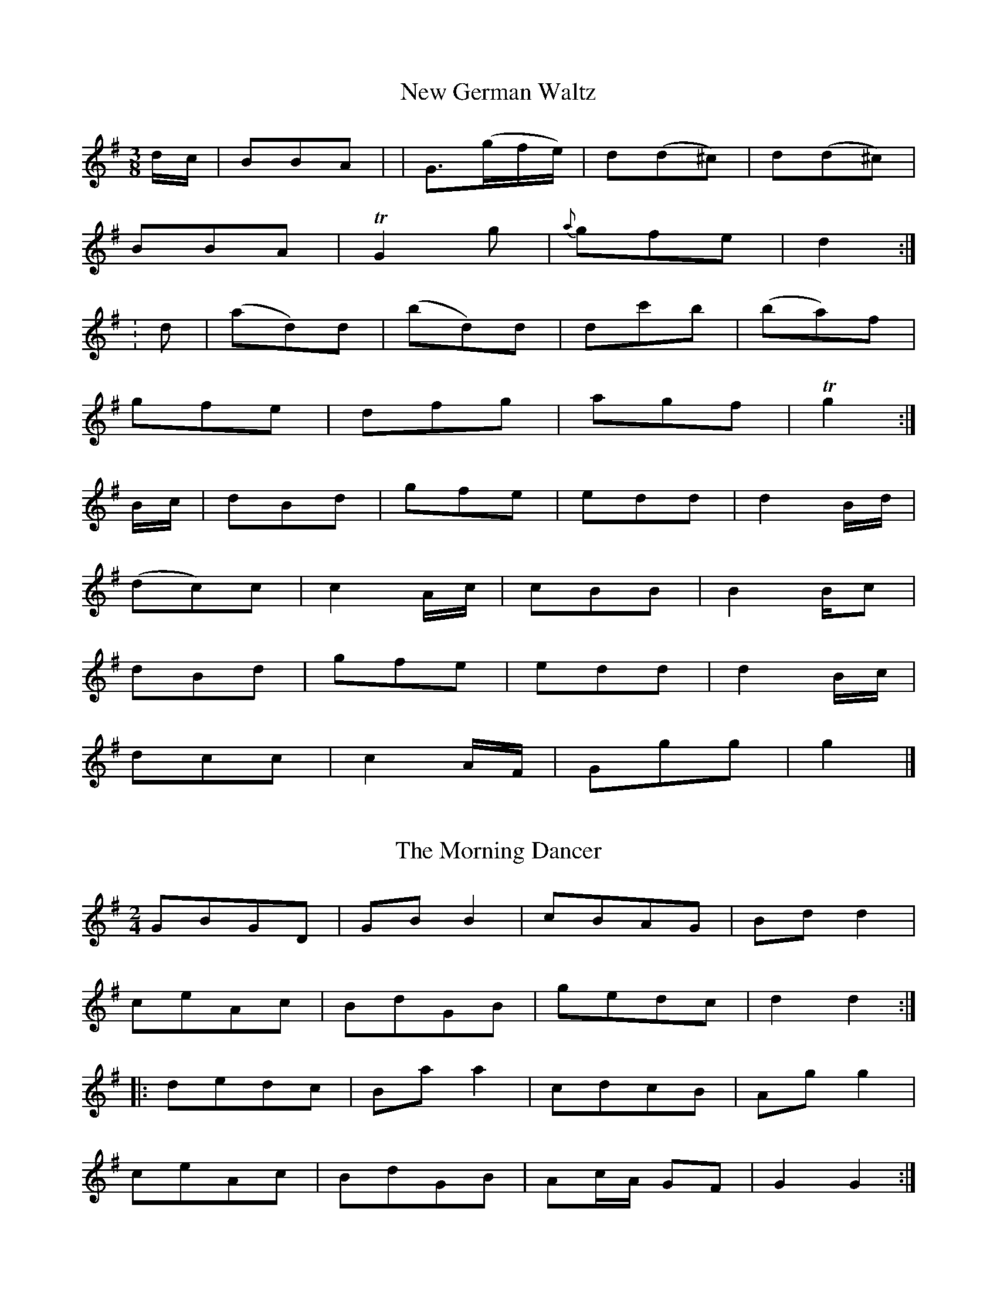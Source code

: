

X:32
T:New German Waltz
S:John Moore's Book 2
Z:Transcribed by Steve Mansfield 04/2021
%%VWML: Moore1-4494-p32-0
F:http://www.vwml.org/record/Moore2/4494/p32
M:3/8
L:1/8
K:G
d/c/ | BBA | | G>(gf/e/) | d(d^c) | d(d^c) | 
BBA | TG2g | {a}gfe | d2 :|
: d |(ad)d | (bd)d | dc'b | (ba)f | 
gfe | dfg | agf | Tg2 :| 
B/c/ | dBd | gfe | edd | d2B/d/ | 
(dc)c | c2A/c/ | cBB | B2B/c | 
dBd | gfe | edd | d2B/c/ | 
dcc | c2A/F/ | Ggg | g2 |]

X:33
T:Morning Dancer, The
S:John Moore's Book 2
Z:Transcribed by Steve Mansfield 04/2021
%%VWML: Moore1-4494-p32-0
F:http://www.vwml.org/record/Moore2/4494/p32
M:2/4
L:1/8
K:G
GBGD | GBB2 | cBAG | Bdd2 | 
ceAc | BdGB | gedc | d2d2 :| 
|: dedc | Baa2 | cdcB | Agg2 | 
ceAc | BdGB | Ac/A/ GF | G2G2 :| 

X:34
T:Drops of Brandy
S:John Moore's Book 2
Z:Transcribed by Steve Mansfield 04/2021
%%VWML: Moore1-4494-p33-0
F:http://www.vwml.org/record/Moore2/4494/p33
M:9/8
L:1/8
K:G
GAB BGB BAB | GAB gdB d2g | GAB BAB BAB | FGA ABA F2D :| 
|: GAB gdB gdB | GAB gdB cBA | GAB gdB gdB | FGA ABG F2D :| 

X:35
T:Hinlock of Hinlock
S:John Moore's Book 2
Z:Transcribed by Steve Mansfield 04/2021
%%VWML: Moore1-4494-p33-0
F:http://www.vwml.org/record/Moore2/4494/p33
M:6/8
L:1/8
K:D
d | f>ed A<FA | BGB AFA | fed AFA | B>dc d2 :|
|: a |f2a e2a | d>ed cBA | f2a e2a | ab^g a2a | 
b2b a2a | g>ag f>ed | f>ed AFA | B>dc d2 :|

X:36
T:Copenhagen Waltz, The
S:John Moore's Book 2
Z:Transcribed by Steve Mansfield 04/2021
%%VWML: Moore1-4494-p34-0
F:http://www.vwml.org/record/Moore2/4494/p34
M:3/4
L:1/8
N:Note editorial as obscured by ink blot on Mss
K:G
(f<a) | (g<b) (f<a) (e<g) | (f<a) d2 (f<a) | (e<g) A2 (c<e) | (d<"*"f) A2 (d<f) | 
(g<b) (f<a) (e<g) | (f<a) d2 (f<a) | (e<g) A2 (c<e) | d4 :|
|: (f<a) |(e<g) A2 (c<e) | (d<f) A2(f<a) |(e<g) A2 (c<e) | (d<f) A2 (f<a) | 
(g<b) (f<a) (e<g) | (f<a) d2 (f<a) | (e<g) A2 (c<e) | d4 :|
|: a2 |(b2a2) Hg2 | d4 a2 | (b2a2) Hg2 | e4 a2 | 
b2a2 f2 | d2 dfaf | e2 efge | d4 :|

X:37
T:Bath Waltz, The
S:John Moore's Book 2
Z:Transcribed by Steve Mansfield 04/2021
%%VWML: Moore1-4494-p35-0
F:http://www.vwml.org/record/Moore2/4494/p35
M:3/8
L:1/8
N:Triplet is editorial, D/E/F/ in Mss
K:G
"*"(3D/E/F/ | GGG | G2(D/G/) | BBB | B2(G/B/) | 
d2(B/G/) | e2(c/A/) | FFF | G2 :|
|: B/d/ |(d/c/)c (A/F/) | (A/G/)G (B/d/) | (d/c/)c (A/F/) | G2 (B/d/) | 
(d/c/e/c/A/F/) | (A/G/)G (B/d/) | d/c/e/c/A/F/ | G2 :|
|: D |(GFG) | A2B | cEA | (GF) D | 
GFG | efg | d/e/d/c/B/A/ | G2 :|

X:38
T:Wednesday Night
S:John Moore's Book 2
Z:Transcribed by Steve Mansfield 04/2021
%%VWML: Moore1-4494-p35-0
F:http://www.vwml.org/record/Moore2/4494/p35
M:C
L:1/8
K:D
D2FA d2f2 | (ed)(cB) (AG)(FE) | D2FA d2f2 | (ed)(cd) e2e2 :| 
|: (fa)(fd) B2(gf) | (ed)(cB) (AG)(FE) | D2FA d2f2 | fedc d2z2 :| 

X:39
T:Hungarian Waltz, The
S:John Moore's Book 2
Z:Transcribed Steve Mansfield 04/2021
%%VWML: Moore2-4494-p36-0
F:http://www.vwml.org/record/Moore2/4494/p36
M:3/8
L:1/8
K:G
(B/d/) | gf (A/c/) | ed (B/d/) | dc (A/c/) | ed (B/d/) | 
gf (A/c/) | ed (B/d/) | dc (A/F/) | G2 :|
|: B/d/ |(3c/d/c/ Ac | ed (B/d/) | (3c/d/c/ Ac | ed (B/d/) | 
gf (A/c/) | ed (B/d/) | dc (A/F/) | G2 :|
|: d | dba | gBd | cAf | gbd | 
dba | gBd | cAf | G2 :|
|: d | cAf | gbd | cAf | gbd | 
fba | gBd | cAf | G2 :|

X:40
T:Waltz in Der Fricthuly
S:John Moore's Book 2
Z:Transcribed Steve Mansfield 04/2021
%%VWML: Moore2-4494-p37-0
F:http://www.vwml.org/record/Moore2/4494/p37
M:3/4
L:1/8
K:G
DGB | edBDGB | edBDGB | dcADFA | cBGDGB | 
edBDGB | edBDGB | dcADFA | G3 :|
|: Adf | bafAdf | bafAdf | ageAce | gfdAdf | 
bafAdf | bafAdf | ageAce | d3 :|

X:41
T:Pop goes the weasle
S:John Moore's Book 2
Z:Transcribed Steve Mansfield 04/2021
%%VWML: Moore2-4494-p37-0
F:http://www.vwml.org/record/Moore2/4494/p37
M:C
L:1/8
K:G
GBAc Bd (3cBA | GBAc B2G2 | cBcd efg2 | e2Ac B2G2 :|
|: g2(eg) fddf | g2(3efg f2d2 | cBcd efg2 | e2Ac B2G2 :|

X:42
T:Webers Last Waltz
S:John Moore's Book 2
Z:Transcribed Steve Mansfield 04/2021
%%VWML: Moore2-4494-p38-0
F:http://www.vwml.org/record/Moore2/4494/p38
M:3/4
L:1/8
N: agc half-length bar in Mss, cf 4 bars later
K:G
(dg) | (gf) (fe) (ce) | (ed) (dB) (GB) | (BA) (BA) (BA) | (AG) (AG) (dg) | |
(gf) (fe) (ce) | (ed) (dB) (GB) | (BA) (BA) (BA) | G4 :: (BA) | 
.A.A EG DG | .A.A EG DG | DGBG BG | AGBG BG | 
Aaea da | Aaea da | dgbg af | g4 :|
|: gf | e3 (efg) | "*"a2g2c2 | (ed) (ed) (ed) | dcec g>f | 
e3 efg | a2g2c2 | (ed) (dd) (ed) | B4 :|

X:43
T:Waltz
S:John Moore's Book 2
Z:Transcribed Steve Mansfield 04/2021
%%VWML: Moore2-4494-p39-0
F:http://www.vwml.org/record/Moore2/4494/p39
M:3/8
L:1/8
K:D
A(f/e/)d | A(f/e/)d | A(e/d/)c | d/f/c'/b/a | 
A(f/e/)d | A(f/e/)d | A/c/e/d/c/d/ | d2 :|
|: (a/g/) |(f/a/)(a/g/)f | (g/b/)(b/a/)g | (f/a/)(a/g/)f | (g/b/)(b/a/)g | 
A(f/e/)d | A(f/e/)d | A/c/e/d/c/d/ | d2 :|
|: a |a>fg/b/ | a>fd/f/ | e>cc/e/ | d/c/d/e/f/g/ | 
a>fg/b/ | a>fd/f/ | e>cc/e/ | d2 :|
|: e/d/ | c/e/a/g/e/c/ | (d/f/b/)a/.f./d/ | (c/e/a/)g/.e/.c/ | (df/).e/.c/.d/ | 
c/e/a/g/e/c/ | (d/f/)(b/a/).f/.d/ | c/e/a/^g/=g/e/ | d2 :|

X:44
T:Money Music
T:Money Musk
S:John Moore's Book 2
Z:Transcribed Steve Mansfield 04/2021
%%VWML: Moore2-4494-p40-0
F:http://www.vwml.org/record/Moore2/4494/p40
M:C
L:1/8
K:A
f| e>Ac>A e>Ad>f | e>Ac>A Bc/B/ df | e>Ac>A cd/e/ ea | f>dB>e cAA :|
|: f/g/ |a>ec>a e>ac>a | a>ed>a c>af>g | a>ec>a e>ac>a | f>dB>e cA Af/g/ |
a>ec>a e>ac>a | a>ed>a c>af>g | c>aB>e cAA :|

X:45
T:In my Cottage near a wood
S:John Moore's Book 2
Z:Transcribed Steve Mansfield 04/2021
%%VWML: Moore2-4494-p40-0
F:http://www.vwml.org/record/Moore2/4494/p40
M:C
L:1/4
K:D
F>G | AABB | Azde | f(g/>e/) dc | {e}dzF>G | 
AABB | Azde | f(g/>e/) dc | {e}d z || gf | 
efgf | ezgf | edcB | (A>G){G}(F>G) | 
AABB | Azde | fg/>e/ dc | d2 |]

X:46
T:Lass of Richmond Hill, The
S:John Moore's Book 2
Z:Transcribed Steve Mansfield 04/2021
%%VWML: Moore2-4494-p41-0
F:http://www.vwml.org/record/Moore2/4494/p41
M:C
L:1/8
K:D
A | Addd | {e}dc/d/ eg | fdBe | d2{ed}c A | 
Addd | {e}dc/d/ ed | cAB^G | A2zd | 
cA Ad | cA Ad | cegf | d2{ed}cA | 
Addd | {e}dc/d/ ed | cAB^G | Addf |
f3d | ceeg | Hg3e | f>edc | dB A G | FAEc | d3 |]

X:47
T:Dumble Down Deary
S:John Moore's Book 2
Z:Transcribed Steve Mansfield 04/2021
%%VWML: Moore2-4494-p41-0
F:http://www.vwml.org/record/Moore2/4494/p41
M:6/8
L:1/8
N:Rest editorial
K:G
"*"z | GFG B2B | AGA G3 | B(AB d2)d | cBc B2 :|
|: G/B/ |d2Bd2B | d2d d(gf) | e2c cBA | d2c B2A |
GFG B2A | GFG B2A | GFG Aed | cBA G2 :|

X:48
T:Maid of Lodi, The
T:Air
S:John Moore's Book 2
Z:Transcribed by Edmund Spriggs 04/2021
%%VWML: Moore1-4494-p42-0
F:http://www.vwml.org/record/Moore2/4494/p42
M:6/8
L:1/8
K:G
D|G2GB2G|F Ez1z2c|(Bd) G (Ad) F|{A}G2z1z2D|
G2GB2{c2 B2 A2} G|F Ez1z2c|(Bd) G (Ad) F|{A}G2z1z2G|
F2Dd2F|A Gz1z2G|F2Dd2{^c/ d/ =c/ A/} F|G3z2D|
d2d{e/} d {c} B {A} G|F E2 !fermata!(e3 {^de fg e})|(dB) G (Ad) F|G3z2D|
d2d{e/} d {c} B {A} G|FE2 !fermata!(e3 {g f b g f e)}| (dB) G (Ad) F|{A}G2 {F/}|]

X:49
T:Railway Hornpipe, The
R:Hornpipe
S:John Moore's Book 2
Z:Transcribed by Edmund Spriggs 04/2021
%%VWML: Moore1-4494-p43-0
F:http://www.vwml.org/record/Moore2/4494/p43
M:C
L:1/8
K:G
d2|g2 ((3fed) ((3edc) ((3BAG)|FGAB cedc|Bdgf ebag|fa ((3gfe)d2 ef|
g2 ((3fed) ((3edc) ((3BAG)|FGAB cedc|Bdgf ebag|g2b2g2:|
|:defg defg|agfg agfe|dbca BgAf|da ((3gfe) d2ef|
g2 ((3fed) ((3edc) ((3BAG)|FGAB cedc|Bdgf ebaf|g2b2g2:|

X:50
T:Ironbridge Hornpipe, The
R:Hornpipe
S:John Moore's Book 2
Z:Transcribed by Edmund Spriggs 04/2021
%%VWML: Moore1-4494-p44-0
F:http://www.vwml.org/record/Moore2/4494/p44
M:C
L:1/8
K:Bb
B2B2FBdB|cBcd edcB|ABcd cBAG|F2fg fedc|
((3BdB) FE DFBd|((3cec) GB ABcA|Bbag fedc|B2b2B2:|
|:cfag fgfe|dfbag2gf|efgf edcB|((3cdc) ((3BAG) F2fe|
dfdB FBdf|gagf edcB|((3ABc) ((3BAG)F2 GA|B2b2B2:|

X:51
T:Buy A Broom
T:Song, A
S:John Moore's Book 2
Z:Transcribed by Edmund Spriggs 04/2021
%%VWML: Moore1-4494-p44-0
F:http://www.vwml.org/record/Moore2/4494/p44
M:3/8
L:1/8
K:C
c/e/|gg/a/g/f/|ecc|dGG|ecc|gg/a/g/f/|(ec)c|(dG)G|c2:|
|:(dG)G|(ec)c|(dG)G|(ec)c|gg/a/g/f/|(ec)c|(dG)G|c2:|

X:52
T:Lady Bell Catherine
T:Dance
S:John Moore's Book 2
Z:Transcribed by Edmund Spriggs 04/2021
%%VWML: Moore1-4494-p45-0
F:http://www.vwml.org/record/Moore2/4494/p45
M:2/4
L:1/8
K:D
d2ed/e/|fddc|Beed|cAA2|
d2ed/e/|faaf|gedc|d2z2:|
|:A2|FAAG|EAAG|FAdf|e/d/c/B/ AA/G/|
FAAG|FAAf|gfed|a2 a/g/"D.C."f/e/:|

X:53
T:Quadrille
S:John Moore's Book 2
Z:Transcribed by Edmund Spriggs 04/2021
%%VWML: Moore1-4494-p45-0
F:http://www.vwml.org/record/Moore2/4494/p45
M:6/8
L:1/8
K:G
d|!segno!g2B BcB|BcB e2d|g2de2d|cBA GBd|
g2B BcB|BcB e2d|g2de2d|cBA G2:|
|:d3 def|g3 gfg|a3 aga|b3g3|
d3 def|g3-g2b|baf age|ded de!segno!f"D.C.":|

X:54
T:Daughter of Israel, The
T:Song
S:John Moore's Book 2
Z:Transcribed by Edmund Spriggs 04/2021
%%VWML: Moore1-4494-p46-0
F:http://www.vwml.org/record/Moore2/4494/p46
M:C|
L:1/8
K:F
C|A2BA G2AG|F2EF G2FG|A2 fc edBG|(F4{G/F/} E2)FG|
w:A daughter_ of_ Israel_ sat by a stream and the waters came_ mur_muring_ by_like the
A2AA =B2BB|c2=Bc d2cd|e2d/c/=B/A/ G2AB|c4z2|]
w:shadow_ that ??flits?? through the soul of a dream when the storm clouds_ have_ darkened the_ sky.
c2|_B2cB A2BA|A2GF G2AB|Acfc edBG|(F4{G/F/} E2)FG|
w: The clear light that shone in her sweet beamimg eye_ and charmed_ her as one_ of the free and
A2AA B2AB|c2fe!fermata!d3d|d2cA c2BG|(B4{c/B/} A2)FG|
w:these were the words she_ breathed with a sigh I weep land of Judah_ for thee_ and
A2AA B2AB|c2fe!fermata!d3d|d2cA c2BA|F4z2!fermata!:|
w:these were the words she_ breathed with a sigh I weep land of Judah_ for thee.

X:55
T:Worster Hornpipe, The
S:John Moore's Book 2
Z:Transcribed by Edmund Spriggs 04/2021
%%VWML: Moore1-4494-p47-0
F:http://www.vwml.org/record/Moore2/4494/p47
R:Hornpipe
M:C
L:1/8
K:A
E2|A2A2 Acec|defg agaf|ecAc ecAc|dBGB dBGB|
A2A2 Acec|defg agaf|eagf edcB|A2A2A2:|
|:cd|e2(ce) (Ae)(ce)|f2(df) (Bf)(df)|e2(ce) (Ae)(ce)|(EB)(GB) (EB)(GB)|
e2(ce) (Ae)(ce)|defg agaf|eagf edcB|A2A2A2:|

X:56
T:I'd be a Butterfly
S:John Moore's Book 2
Z:Transcribed by Edmund Spriggs 04/2021
%%VWML: Moore1-4494-p47-0
F:http://www.vwml.org/record/Moore2/4494/p47
M:2/4
L:1/8
K:G
B2c>c|ddG2|g2(fe)|e2(dc)|
B2c>c|d>d ec|B2A>F|G2z2:|
|:A2(AB)|(cB)A2|A2(AB)|(cB)A2|
A2AA|B2(ge)|d2^c2|d>e d/c/B/A/|
B2c>c|d(dG2)|g2(fe)|e2(dc)|
B2c>c|d>d ec|B2A>F|G2z2:|

X:57
T:Maid of Judah, The
S:John Moore's Book 2
Z:Transcribed by Edmund Spriggs 04/2021
%%VWML: Moore1-4494-p48-0
F:http://www.vwml.org/record/Moore2/4494/p48
M:C
L:1/8
K:G
D|G2GB edBG|F2FA c2AG|((3FED) ((3AGF) ((3cBA) ((3edc)|B4z3B|
B3B B2BB|B2g2 fecA|FA ed d2cA|B4{dc}B2B2|
B3B B2BB|B2g2fecA|FAe2 d!fermata!d2F|G4z3:|
|:A|A2AA2 A dd|d^cBA d2d2|e2 ee e^cAG|G4 {AG}F2A2|
d2dd d2dd|dfed ed^cB|B2AF A2GE|G4 {AG}F2A2|
d2dd d2dd|dfed ed^cB|B2AF B2GE|E6"Da Capo"D2:|



%abc
%%abc-alias none
%%abc-creator ABCexplorer 1.6.1 [30/04/2021]

X:58
T:Hornpipe, A
S:John Moore's Book 2
Z:Transcribed by Edmund Spriggs 04/2021
%%VWML: Moore1-4494-p49-0
F:http://www.vwml.org/record/Moore2/4494/p49
M:C
R:Hornpipe
N:The dotted rhythm below is as shown in the manuscript.
L:1/8
K:G
B>c|d>Be>c B>Gc>A|G>FA>F G2B>c|d>Bg>f edcB|B>Ac>A GFED|
d>Be>c B>Ac>A|G>FA>F G2e>c|B>Ac>A G>FA>F|G2 G>GG2:|
|:B>c|d>Bg>f edcB|e>def g2g>f|edcB AGFE|D2d>d d2A>F|
D>FA>F G>Bd>B|c>eg>e d>Be>c|B>Ac>A G>FA>F|G2G>G G2:|

X:59
T:Dance
S:John Moore's Book 2
Z:Transcribed by Edmund Spriggs 04/2021
%%VWML: Moore1-4494-p49-0
F:http://www.vwml.org/record/Moore2/4494/p49
N:Fourth bar lacks a semiquaver. Last note, F, should be a crotchet.
M:2/4
L:1/8
K:G
G2 d>B|G2d>B|c>dc>B|A>GF>|
G2 d>B|G2d>Bc>A G>F|G4:|
|:d2g>f|(e>d)(c>B)|A>Bc>d|B2G2|
d2g>f|e>dc>B|A>c A>c|G4:|

X:60
T:Cuckoo Solo, The
S:John Moore's Book 2
Z:Transcribed by Edmund Spriggs 04/2021
%%VWML: Moore1-4494-p50-0
F:http://www.vwml.org/record/Moore2/4494/p50
N:The tune runs from page 50 to 54 in the manuscript. The page turn direction "Volti Subito" has been omitted from this transcription.
N:In the manuscript, the repeat mark at the beginning of the second strain is not matched by a repeat mark at the end of the same strain.
N:This inconsistency is replicated in this transcription.
M:C|
L:1/8
K:A
A2EGAA, z1 A|Bc/d/e>d c/B/A A e|Ee Ee Ec z1e|E/e/d/e/ E/e/d/e/ Ec z1 E|
E/F/G/A/ Bc dc z1 B|A/B/c/d/ ea ag z1 a|bd/c/ db dc/B/ ca|cB/A/ d/c/B/A/ e2dc|
c/e/e/e/ B/e/e/e/ c/e/e/e/ A/e/e/e/|d/f/f/f/ c/f/f/f/ d/f/f/f/ B/f/f/f/|A/a/a/a/ B/a/a/a/ c/a/a/a/ B/a/a/a/|A/a/A/a/ B/a/B/a/ c/a/c/a/ B/a/B/a/|
A/a/g/f/ e/d/c/B/ A/B/c/d/ ea|g/e/f/e/ ^de e4:|
|:a(g/f/) e/d/c/B/ A2z1E|A(G/F/) E/D/C/B,/ A,2z1e|e/a/g/a/ e/a/g/a/ e/a/g/a/ e/a/g/a/|e/b/a/b/ e/b/a/b/ e/b/a/b/ e/b/a/b/|e/c'/b/c'/ e/c'/b/c'/ e/c'/b/c'/ e/c'/b/c'/|
e/d'/c'/d'/ e/d'/c'/d'/ e/d'/c'/d'/ e/d'/c'/d'/|e'/e'/e'/e'/ e'/e'/e'/e'/ g/e'/e'/e'/ e'/e'/e'/e'/|e/e'/e'/e'/ e'/e'/e'/e'/ g/e'/e'/e'/ e'/e'/e'/e'/|e/e'/e'/e'/ e'/e'/e'/e'/ g/e'/e'/e'/ e'/e'/e'/e'/|
e/e'/e'/e'/ f/e'/e'/e'/ g/e'/e'/e'/ f/e'/e'/e'/|e/e'/e'/e'/ f/e'/e'/e'/ g/e'/e'/e'/ f/e'/e'/e'/|e/e'/e'/e'/ f/e'/e'/e'/ g/e'/e'/e'/ f/e'/e'/e'/|e/e'/e'/e'/ f/e'/e'/e'/ g/e'/e'/e'/ f/e'/e'/e'/|
e/e'/e/e'/ f/e'/f/e'/ g/e'/g/e'/ f/e'/f/e'/|e/e'/e/e'/ f/e'/f/e'/ g/e'/g/e'/ f/e'/f/e'/|e/e'/e/e'/ f/e'/f/e'/ g/e'/g/e'/ f/e'/f/e'/|e/e'/e/e'/ f/e'/f/e'/ g/e'/g/e'/ f/e'/f/e'/|
e/e'/f/e'/ g/e'/f/e'/ e/e'/f/e'/ g/e'/f/e'/|e/e'/f/e'/ g/e'/f/e'/ e/e'/f/e'/ g/e'/f/e'/|e/e'/f/e'/ g/e'/f/e'/ e/e'/f/e'/ g/e'/f/e'/|e/e'/f/e'/ g/e'/f/e'/ e/e'/f/e'/ g/e'/f/e'/|
g/e'/f/e'/ g/e'/e/e'/ g/e'/f/e'/ g/e'/e/e'/|g/e'/f/e'/ g/e'/e/e'/ g/e'/f/e'/ g/e'/e/e'/|g/e'/f/e'/ g/e'/f/e'/ g/e'/f/e'/ g/e'/f/e'/|g/e'/f/e'/ g/e'/f/e'/ g/e'/f/e'/ g/e'/f/e'/|
g/e'/f/e'/ g/e'/f/e'/ g/e'/f/e'/ g/e'/f/e'/|e'd'/c'/ bb c'c'g2|ag/f/ fa gf/e/ z1 d|c/e/B/e/ A/e/B/e/ c/e/B/e/ A/e/B/e/|c/e/B/e/ A/e/B/e/ c/e/B/e/ A/e/B/e/|
c/e/B/e/ A/e/B/e/ c/e/B/e/ A/e/B/e/|c/e/B/e/ A/e/B/e/ c/e/B/e/ A/e/B/e/|d/c/B/c/ d/c/B/A/ GE z1 E|E/F/G/A/ Bc dc z1 B|
A/B/c/d/ ea ag z1 f|e2d2 cEAd|c2B2 A2 z1 E|E/F/G/A/ Bc dc z1 B|
A/B/c/d/ ea ag z1 f|e2d2 cEAd|c/d/e/f/ cBA4|]

X:61
T:God save the King
S:John Moore's Book 2
Z:Transcribed by Edmund Spriggs 04/2021
%%VWML: Moore1-4494-p54-0
F:http://www.vwml.org/record/Moore2/4494/p54
N:The last note of the first strain should be a dotted minim.
N:The three semiquavers in the penultimate bar of the second strain should be quaver triplets.
M:3/4
L:1/8
K:D
d2d2e2|c3de2|f2f2g2|f3ed2|
e2d2c2|d4:|
|:a2a2a2|a3gf2|g2g2g2|g3fe2|
f2gfed|f3ga2|b/a/g/f2e2|d6:|

%abc
%%abc-alias none
%%abc-creator ABCexplorer 1.6.1 [01/05/2021]

X:62
T:Favorite Pandean Dance, A
S:John Moore's Book 2
Z:Transcribed by Edmund Spriggs 05/2021
%%VWML: Moore1-4494-p62-0
F:http://www.vwml.org/record/Moore2/4494/p62
N:The grace note in the first bar of the first strain should be e, not d.
N:The second a in the third bar of the second strain should be a quaver, not a crotchet.
N:At the end of the tune, "D Capo" should be "Da Capo".
M:6/8
L:1/8
K:D
A|d2d {d/}dcd|B2B Bed|(cB)A ABc|{e/}d2fa2A|
d2d {e/}dcd|B2B Bed|(cB)A ABc|1d3"Fine"d2:|2dfed2|]
f|g2e (ef)e|c2A (AB)A|a2a2 (ab)a|f2dd2A|
dcd ede|fef gfg|(ab)a agf|!fermata!f3"D Capo"!fermata!e2|]

X:63
T:Prime of Life
T:Dance
S:John Moore's Book 2
Z:Transcribed by Edmund Spriggs 05/2021
%%VWML: Moore1-4494-p62-0
F:http://www.vwml.org/record/Moore2/4494/p62
N:The sharp sign in bar 4 is redundant.
M:C
L:1/8
K:G
d2dB (dB)dg|(gd)dBG2G2|A2AB (cB)ce|(ed) d^FG2G2:|
|:.d2.g2.f2.g2|.f2.g2a3b|c'2b2a2(bg)|fdef g2g2:|

X:64
T:Opera Hornpipe, The
S:John Moore's Book 2
Z:Transcribed by Edmund Spriggs 05/2021
%%VWML: Moore1-4494-p63-0
F:http://www.vwml.org/record/Moore2/4494/p63
M:2/4
R:Hornpipe
N:MS or MJ is written to the right of the title in the manuscript.
L:1/8
K:D
A|d/>c/d/>f/ (a/>g/)e/>c/|d/>c/d/>f/ (a/>g/)e/>c/|d/>f/e/>g/ f/>a/g/>f/|a/>g/e/>d/ c/>A/B/>c/|
d/>c/d/>f/ (a/>g/)e/>c/|d/>c/d/>f/ (a/>g/)e/>c/|d/>f/a/>f/ b/>g/e/>c/|ddd:|
|:A/>^G/|A/>c/e/>c/ A/>c/e/>a/|g/>f/g/>e/ d/>c/B/>A/|d/>f/a/>f/ d/>g/b/>a/|b/>g/e/>d/ c/>A/B/>c/|
d/>c/d/>f/ a/>g/e/>c/|d/>c/d/>f/ a/>g/e/>c/|d/>f/a/>f/ b/>g/e/>c/|ddd:|

X:65
T:St Vincent's Hornpipe
S:John Moore's Book 2
Z:Transcribed by Edmund Spriggs 05/2021
%%VWML: Moore1-4494-p64-0
F:http://www.vwml.org/record/Moore2/4494/p64
M:C
R:Hornpipe
N:
L:1/8
K:Bb
fe|dcBA BcdB|((3cdc) ((3BAG)F2FE|DFBF GecA|B2B>BB2z2|
dBdf eceg|fdfa gega|bagf =ef ((3gab)|a2f2f2:|
|:fe|d>B ((3BAB) d>B ((3BAB)|G>E ((3EDE) G>E ((3EDE)|cBcd edcB|A>F ((3F=EF) A>F ((3FEF)|
f>B ((3BAB) g>B ((3BAB)|gfga b>B ((3BAB)|Ggfe dcBA|c2B2B2:|

X:66
T:Madam Catalani's Waltz
S:John Moore's Book 2
Z:Transcribed by Edmund Spriggs 05/2021
%%VWML: Moore1-4494-p65-0
F:http://www.vwml.org/record/Moore2/4494/p65
M:3/8
L:1/8
K:C
G/F/|EG/c/e/g/|f/d/B/G/B/G/|c/G/c/d/e/f/|d2G/F/|
EG/c/e/g/|f/d/B/G/B/G/|c/G/c/e/d/B/|c2:|
|:((3d/e/^f/)|gg a/^f/|gg a/^f/|(g/^f/)(g/f/)a/f/|g>fe/d/|
c/G/c/e/^f/g/|=f/d/B/G/B/G/|c/G/c/e/d/B/|c2:|

X:67
T:Untitled 2/4 tune in D
S:John Moore's Book 2
Z:Transcribed by Edmund Spriggs 05/2021
%%VWML: Moore1-4494-p65-0
F:http://www.vwml.org/record/Moore2/4494/p65
M:2/4
L:1/8
K:D
f2(f/g/f/e/)|(d/c/d/e/) dA|dAeA|(f/e/f/g/) (a/g/f/e/)|
f2(f/g/f/e/)|(d/c/d/e/) dA|df/a/ (a/g/)(g/f/)|(f2e2):|
|:A>B (c/d/).e/.f/|(e/d/).c/.B/ (AB/c/)|df/a/ (b/g/)(g/f/)|(f2e2)|
a2a/b/a/g/|f/e/f/g/ ad/f/|{b}gedc|c2d2:|

X:68
T:Brooms on Crowdeknows, The
T:Song
S:John Moore's Book 2
Z:Transcribed by Edmund Spriggs 05/2021
%%VWML: Moore1-4494-p66-0
F:http://www.vwml.org/record/Moore2/4494/p66
M:C
N:Tune continues on page 67.
N:Crotchets in bars 21 and 22 should be quavers. Marked NB.
L:1/8
K:G
(d<c)|(B<G)(A<c){c}B2A<G|(B<d)(c<e){e}d2(c<B)|e<gc<e A<cE<A|G2F2z2A2|
(d<A)(B<c) (B<G) (B<d)|(g<d)(e<=f){f}e3^f|(g<e)(f<d) (B<g)(.e<^c)|^c2d4d=c|
Bd GB EG ce|dB GBc3B|(ce)(dB) (Ac)(BG)|{G2}F4z2d2|
(gf)d'f (fe) c' e|(ed) b c (cB) g c|((3Bge) ((3dBG) E<cA<F|G4z4|
(d<B)(B<G)e3g|(d<B)(B<G)g3d|e3d (cB)(AG)|({G2}F4)z2d2|
(ge) d'f2fe c'e2|(ed) bc2(cB) g c|((3Bge) ((3dBG) E<cA<F|{F2}G4z2d2|
(gf)(d'f) (fe)(c'e)|(ed)(bc) (cB)(gc)|((3Bge) ((3dBG) E<cA<F|G4"Da Capo"z2:|

X:69
T:Astleys Hornpipe
S:John Moore's Book 2
Z:Transcribed by Edmund Spriggs 05/2021
%%VWML: Moore1-4494-p67-0
F:http://www.vwml.org/record/Moore2/4494/p67
R:Hornpipe
M:C
N:Bar 11 is unclear in the manuscript.
L:1/8
K:G
GABc dBAG|agfee2dc|BdBG cecA|BdBG GFED|
GABc dBAG|agfee2dc|BdBG cecA|G2F2G4:|
|:defg fafd|gbgd fafd|defg ac{e}c2|BdBG FAFD|
BdBG cecA|Fafd Gbge|Bgfe dcBA|G2F2G4:|

X:70
T:Hunt the Hare
T:Dance
S:John Moore's Book 2
Z:Transcribed by Edmund Spriggs 05/2021
%%VWML: Moore1-4494-p68-0
F:http://www.vwml.org/record/Moore2/4494/p68
M:6/8
N:Three semiquavers in the first bar should be marked as triplets.
N:Second note in bar 3 should be a quaver.
N:The two quavers at the start of the second strain should be semiquavers.
N:Last note in bar 8 should be a dotted quaver.
L:1/8
K:D
A/B/c/|d2D FGA|Bed cBA|d2D2 FGA|Becd2:|
|:de|fed fed|fed fed|ced ced|Bgfe2|
d2D FGA|Bed cBA|d2D FGA|Becd2:|

X:71
T:Gaby Boy, The
S:John Moore's Book 2
Z:Transcribed by Edmund Spriggs 05/2021
%%VWML: Moore1-4494-p68-0
F:http://www.vwml.org/record/Moore2/4494/p68
M:6/8
N:Note values in bar 13 are unclear.
N:Last note in the last bar of the second strain should be E.
N:The first strain is marked with three sharps and the second strain with two sharps.
L:1/8
K:A
(A/B/)|c2A ABA|E2AA2A|B2G GBd|dBG GAB|
c2A ABc|d2B Bcd|edc BAB|E2AA2:|
K:D
|:B|c2de2f|g3e3|a2fg2e|dBG GAB|
"N.B."c2A ABc|d2B Bcd|edc BAB|D2AA2:|




%abc
%%abc-alias none
%%abc-creator ABCexplorer 1.6.1 [02/05/2021]

X:72
T:Elfrida
T:Dance
S:John Moore's Book 2
Z:Transcribed by Edmund Spriggs 05/2021
%%VWML: Moore1-4494-p69-0
F:http://www.vwml.org/record/Moore2/4494/p69
M:6/8
N:"Da Capo" is partly illegible in the manuscript.
L:1/8
K:D
fef d2A|fef d2A|d2f d2f|a^ga e3|
fef d2A|fef d2A|d2f d2f|agf d3|]
cBA e2c|g2e ceA|d2e f2g|agf e3|
cBA e2c|g2e a2c|Bcd ef^g|a3 a"Da Capo"=ge|]

X:73
T:Tyrolese Waltz
S:John Moore's Book 2
Z:Transcribed by Edmund Spriggs 05/2021
%%VWML: Moore1-4494-p69-0
F:http://www.vwml.org/record/Moore2/4494/p69
M:3/4
N:The last three notes in bars 14 and 15 should be marked as triplets.
L:1/8
K:F
C2|F>F A>A c>c|a2f z1((3fef)|g2b z1((3ede)|f2a z1C2|
F>F A>A c>c|a2f z1((3fef)|(g2b) z1{f/}((3ede)|f4:|
|:f>f|(e2g) z1f>e|(f2a) z1g>f|(e2g) z1f>e|(f2a) z1C2|
F>F A>A c>c|a2f z1{g/}fef|g2bz1 f/}ed.e|f4:|

X:74
T:Huntsman's Chorus, The
S:John Moore's Book 2
Z:Transcribed by Edmund Spriggs 05/2021
%%VWML: Moore1-4494-p70-0
F:http://www.vwml.org/record/Moore2/4494/p70
M:2/4
N:1. The tune runs over to page 71.
N:2. The last note of the first strain should be a dotted quaver.
N:3. Bar line missing.
N:4. The crotchet c should be a quaver.
N:5. The crotchet a should be a quaver.
L:1/8
K:D
A|d2d/e/f/g/|(a2f)f|ea ea|f/g/f/e/ dA|
d2d/e/f/g/|(a2f)f|{f/}ed/e/fe|d2|]
A|d2d/e/f/g/|(a2f)f|ea ea|f/g/f/e/ dA|
d2d/e/f/g/|(a2f)f|ea c'b|a3|]
e|f2ff|d2dd|g2gg|e2eA|
f2ff|d2dd|g2gg|e2z1A|
f2ff|g2gg|e2f/e/d/e/|f2dd|
{a}g2gg|f/e/d/e/ fe|d2z1A|A A/A/ A A/A/|
A A/A/ A A/A/|(d2A)f|(d2A)f|{a/}ge {a/}ge |
{a/}ge {a/}ge|(d2A)f|(d2A)f|{a/}ge {a/}ge |
{a/}ge {a/}ge|fd/f/a2|fd/f/a2|fd/d/ df|
!fermata!e4|(d2A)f|(d2A)f|{a/}ge {a/}ge|
{a/}ge {a/}ge|(d2A)f(d2A)f|{a/}ge {a/}ge |
{a/}ge {a/}ge|f(d/f/)a2|f(d/f/)a2|fd/d/ dd|
d2c2a/a/|a2f/f/ fd'/d'/|d'a/a/ af/f/|f2 e/>d/c/>B/|
A2Fa/a/|af/f/ fd'/d'/|d'a/a/ af/f/|f2 e/>d/c/>e/|
d/>c/d/>^d/ e/>c/A/>c/|d/>c/d/>^d/ e/>c/A/>c/|dd/d/ df|d2z1|]


